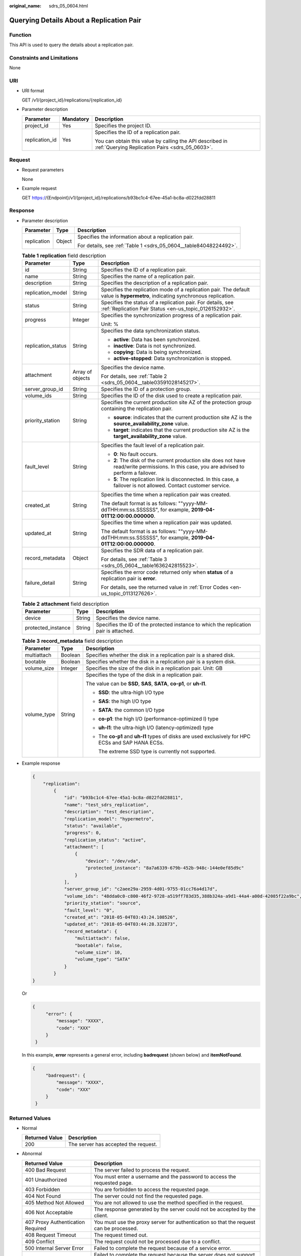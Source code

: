 :original_name: sdrs_05_0604.html

.. _sdrs_05_0604:

Querying Details About a Replication Pair
=========================================

Function
--------

This API is used to query the details about a replication pair.

Constraints and Limitations
---------------------------

None

URI
---

-  URI format

   GET /v1/{project_id}/replications/{replication_id}

-  Parameter description

   +-----------------------+-----------------------+-------------------------------------------------------------------------------------------------------------+
   | Parameter             | Mandatory             | Description                                                                                                 |
   +=======================+=======================+=============================================================================================================+
   | project_id            | Yes                   | Specifies the project ID.                                                                                   |
   +-----------------------+-----------------------+-------------------------------------------------------------------------------------------------------------+
   | replication_id        | Yes                   | Specifies the ID of a replication pair.                                                                     |
   |                       |                       |                                                                                                             |
   |                       |                       | You can obtain this value by calling the API described in :ref:`Querying Replication Pairs <sdrs_05_0603>`. |
   +-----------------------+-----------------------+-------------------------------------------------------------------------------------------------------------+

Request
-------

-  Request parameters

   None

-  Example request

   GET https://{Endpoint}/v1/{project_id}/replications/b93bc1c4-67ee-45a1-bc8a-d022fdd28811

Response
--------

-  Parameter description

   +-----------------------+-----------------------+-------------------------------------------------------------------+
   | Parameter             | Type                  | Description                                                       |
   +=======================+=======================+===================================================================+
   | replication           | Object                | Specifies the information about a replication pair.               |
   |                       |                       |                                                                   |
   |                       |                       | For details, see :ref:`Table 1 <sdrs_05_0604__table84048224492>`. |
   +-----------------------+-----------------------+-------------------------------------------------------------------+

   .. _sdrs_05_0604__table84048224492:

   .. table:: **Table 1** **replication** field description

      +-----------------------+-----------------------+----------------------------------------------------------------------------------------------------------------------------------------------+
      | Parameter             | Type                  | Description                                                                                                                                  |
      +=======================+=======================+==============================================================================================================================================+
      | id                    | String                | Specifies the ID of a replication pair.                                                                                                      |
      +-----------------------+-----------------------+----------------------------------------------------------------------------------------------------------------------------------------------+
      | name                  | String                | Specifies the name of a replication pair.                                                                                                    |
      +-----------------------+-----------------------+----------------------------------------------------------------------------------------------------------------------------------------------+
      | description           | String                | Specifies the description of a replication pair.                                                                                             |
      +-----------------------+-----------------------+----------------------------------------------------------------------------------------------------------------------------------------------+
      | replication_model     | String                | Specifies the replication mode of a replication pair. The default value is **hypermetro**, indicating synchronous replication.               |
      +-----------------------+-----------------------+----------------------------------------------------------------------------------------------------------------------------------------------+
      | status                | String                | Specifies the status of a replication pair. For details, see :ref:`Replication Pair Status <en-us_topic_0126152932>`.                        |
      +-----------------------+-----------------------+----------------------------------------------------------------------------------------------------------------------------------------------+
      | progress              | Integer               | Specifies the synchronization progress of a replication pair.                                                                                |
      |                       |                       |                                                                                                                                              |
      |                       |                       | Unit: %                                                                                                                                      |
      +-----------------------+-----------------------+----------------------------------------------------------------------------------------------------------------------------------------------+
      | replication_status    | String                | Specifies the data synchronization status.                                                                                                   |
      |                       |                       |                                                                                                                                              |
      |                       |                       | -  **active**: Data has been synchronized.                                                                                                   |
      |                       |                       | -  **inactive**: Data is not synchronized.                                                                                                   |
      |                       |                       | -  **copying**: Data is being synchronized.                                                                                                  |
      |                       |                       | -  **active-stopped**: Data synchronization is stopped.                                                                                      |
      +-----------------------+-----------------------+----------------------------------------------------------------------------------------------------------------------------------------------+
      | attachment            | Array of objects      | Specifies the device name.                                                                                                                   |
      |                       |                       |                                                                                                                                              |
      |                       |                       | For details, see :ref:`Table 2 <sdrs_05_0604__table03591028145217>`.                                                                         |
      +-----------------------+-----------------------+----------------------------------------------------------------------------------------------------------------------------------------------+
      | server_group_id       | String                | Specifies the ID of a protection group.                                                                                                      |
      +-----------------------+-----------------------+----------------------------------------------------------------------------------------------------------------------------------------------+
      | volume_ids            | String                | Specifies the ID of the disk used to create a replication pair.                                                                              |
      +-----------------------+-----------------------+----------------------------------------------------------------------------------------------------------------------------------------------+
      | priority_station      | String                | Specifies the current production site AZ of the protection group containing the replication pair.                                            |
      |                       |                       |                                                                                                                                              |
      |                       |                       | -  **source**: indicates that the current production site AZ is the **source_availability_zone** value.                                      |
      |                       |                       | -  **target**: indicates that the current production site AZ is the **target_availability_zone** value.                                      |
      +-----------------------+-----------------------+----------------------------------------------------------------------------------------------------------------------------------------------+
      | fault_level           | String                | Specifies the fault level of a replication pair.                                                                                             |
      |                       |                       |                                                                                                                                              |
      |                       |                       | -  **0**: No fault occurs.                                                                                                                   |
      |                       |                       | -  **2**: The disk of the current production site does not have read/write permissions. In this case, you are advised to perform a failover. |
      |                       |                       | -  **5**: The replication link is disconnected. In this case, a failover is not allowed. Contact customer service.                           |
      +-----------------------+-----------------------+----------------------------------------------------------------------------------------------------------------------------------------------+
      | created_at            | String                | Specifies the time when a replication pair was created.                                                                                      |
      |                       |                       |                                                                                                                                              |
      |                       |                       | The default format is as follows: ""yyyy-MM-ddTHH:mm:ss.SSSSSS", for example, **2019-04-01T12:00:00.000000**.                                |
      +-----------------------+-----------------------+----------------------------------------------------------------------------------------------------------------------------------------------+
      | updated_at            | String                | Specifies the time when a replication pair was updated.                                                                                      |
      |                       |                       |                                                                                                                                              |
      |                       |                       | The default format is as follows: ""yyyy-MM-ddTHH:mm:ss.SSSSSS", for example, **2019-04-01T12:00:00.000000**.                                |
      +-----------------------+-----------------------+----------------------------------------------------------------------------------------------------------------------------------------------+
      | record_metadata       | Object                | Specifies the SDR data of a replication pair.                                                                                                |
      |                       |                       |                                                                                                                                              |
      |                       |                       | For details, see :ref:`Table 3 <sdrs_05_0604__table1636242815523>`.                                                                          |
      +-----------------------+-----------------------+----------------------------------------------------------------------------------------------------------------------------------------------+
      | failure_detail        | String                | Specifies the error code returned only when **status** of a replication pair is **error**.                                                   |
      |                       |                       |                                                                                                                                              |
      |                       |                       | For details, see the returned value in :ref:`Error Codes <en-us_topic_0113127626>`.                                                          |
      +-----------------------+-----------------------+----------------------------------------------------------------------------------------------------------------------------------------------+

   .. _sdrs_05_0604__table03591028145217:

   .. table:: **Table 2** **attachment** field description

      +--------------------+--------+---------------------------------------------------------------------------------------+
      | Parameter          | Type   | Description                                                                           |
      +====================+========+=======================================================================================+
      | device             | String | Specifies the device name.                                                            |
      +--------------------+--------+---------------------------------------------------------------------------------------+
      | protected_instance | String | Specifies the ID of the protected instance to which the replication pair is attached. |
      +--------------------+--------+---------------------------------------------------------------------------------------+

   .. _sdrs_05_0604__table1636242815523:

   .. table:: **Table 3** **record_metadata** field description

      +-----------------------+-----------------------+----------------------------------------------------------------------------------------------------+
      | Parameter             | Type                  | Description                                                                                        |
      +=======================+=======================+====================================================================================================+
      | multiattach           | Boolean               | Specifies whether the disk in a replication pair is a shared disk.                                 |
      +-----------------------+-----------------------+----------------------------------------------------------------------------------------------------+
      | bootable              | Boolean               | Specifies whether the disk in a replication pair is a system disk.                                 |
      +-----------------------+-----------------------+----------------------------------------------------------------------------------------------------+
      | volume_size           | Integer               | Specifies the size of the disk in a replication pair. Unit: GB                                     |
      +-----------------------+-----------------------+----------------------------------------------------------------------------------------------------+
      | volume_type           | String                | Specifies the type of the disk in a replication pair.                                              |
      |                       |                       |                                                                                                    |
      |                       |                       | The value can be **SSD**, **SAS**, **SATA**, **co-p1**, or **uh-l1**.                              |
      |                       |                       |                                                                                                    |
      |                       |                       | -  **SSD**: the ultra-high I/O type                                                                |
      |                       |                       |                                                                                                    |
      |                       |                       | -  **SAS**: the high I/O type                                                                      |
      |                       |                       |                                                                                                    |
      |                       |                       | -  **SATA**: the common I/O type                                                                   |
      |                       |                       |                                                                                                    |
      |                       |                       | -  **co-p1**: the high I/O (performance-optimized I) type                                          |
      |                       |                       |                                                                                                    |
      |                       |                       | -  **uh-l1**: the ultra-high I/O (latency-optimized) type                                          |
      |                       |                       |                                                                                                    |
      |                       |                       | -  The **co-p1** and **uh-l1** types of disks are used exclusively for HPC ECSs and SAP HANA ECSs. |
      |                       |                       |                                                                                                    |
      |                       |                       |    The extreme SSD type is currently not supported.                                                |
      +-----------------------+-----------------------+----------------------------------------------------------------------------------------------------+

-  Example response

   .. code-block::

      {
          "replication":
              {
                  "id": "b93bc1c4-67ee-45a1-bc8a-d022fdd28811",
                  "name": "test_sdrs_replication",
                  "description": "test_description",
                  "replication_model": "hypermetro",
                  "status": "available",
                  "progress": 0,
                  "replication_status": "active",
                  "attachment": [
                      {
                          "device": "/dev/vda",
                          "protected_instance": "8a7a6339-679b-452b-948c-144e0ef85d9c"
                      }
                  ],
                  "server_group_id": "c2aee29a-2959-4d01-9755-01cc76a4d17d",
                  "volume_ids": "48dda0c0-c800-46f2-9728-a519ff783d35,388b324a-a9d1-44a4-a00d-42085f22a9bc",
                  "priority_station": "source",
                  "fault_level": "0",
                  "created_at": "2018-05-04T03:43:24.108526",
                  "updated_at": "2018-05-04T03:44:28.322873",
                  "record_metadata": {
                      "multiattach": false,
                      "bootable": false,
                      "volume_size": 10,
                      "volume_type": "SATA"
                  }
              }
      }

   Or

   .. code-block::

      {
           "error": {
               "message": "XXXX",
               "code": "XXX"
           }
       }

   In this example, **error** represents a general error, including **badrequest** (shown below) and **itemNotFound**.

   .. code-block::

      {
           "badrequest": {
               "message": "XXXX",
               "code": "XXX"
           }
       }

Returned Values
---------------

-  Normal

   ============== ====================================
   Returned Value Description
   ============== ====================================
   200            The server has accepted the request.
   ============== ====================================

-  Abnormal

   +-----------------------------------+---------------------------------------------------------------------------------------------------------+
   | Returned Value                    | Description                                                                                             |
   +===================================+=========================================================================================================+
   | 400 Bad Request                   | The server failed to process the request.                                                               |
   +-----------------------------------+---------------------------------------------------------------------------------------------------------+
   | 401 Unauthorized                  | You must enter a username and the password to access the requested page.                                |
   +-----------------------------------+---------------------------------------------------------------------------------------------------------+
   | 403 Forbidden                     | You are forbidden to access the requested page.                                                         |
   +-----------------------------------+---------------------------------------------------------------------------------------------------------+
   | 404 Not Found                     | The server could not find the requested page.                                                           |
   +-----------------------------------+---------------------------------------------------------------------------------------------------------+
   | 405 Method Not Allowed            | You are not allowed to use the method specified in the request.                                         |
   +-----------------------------------+---------------------------------------------------------------------------------------------------------+
   | 406 Not Acceptable                | The response generated by the server could not be accepted by the client.                               |
   +-----------------------------------+---------------------------------------------------------------------------------------------------------+
   | 407 Proxy Authentication Required | You must use the proxy server for authentication so that the request can be processed.                  |
   +-----------------------------------+---------------------------------------------------------------------------------------------------------+
   | 408 Request Timeout               | The request timed out.                                                                                  |
   +-----------------------------------+---------------------------------------------------------------------------------------------------------+
   | 409 Conflict                      | The request could not be processed due to a conflict.                                                   |
   +-----------------------------------+---------------------------------------------------------------------------------------------------------+
   | 500 Internal Server Error         | Failed to complete the request because of a service error.                                              |
   +-----------------------------------+---------------------------------------------------------------------------------------------------------+
   | 501 Not Implemented               | Failed to complete the request because the server does not support the requested function.              |
   +-----------------------------------+---------------------------------------------------------------------------------------------------------+
   | 502 Bad Gateway                   | Failed to complete the request because the server receives an invalid response from an upstream server. |
   +-----------------------------------+---------------------------------------------------------------------------------------------------------+
   | 503 Service Unavailable           | Failed to complete the request because the system is unavailable.                                       |
   +-----------------------------------+---------------------------------------------------------------------------------------------------------+
   | 504 Gateway Timeout               | A gateway timeout error occurred.                                                                       |
   +-----------------------------------+---------------------------------------------------------------------------------------------------------+
